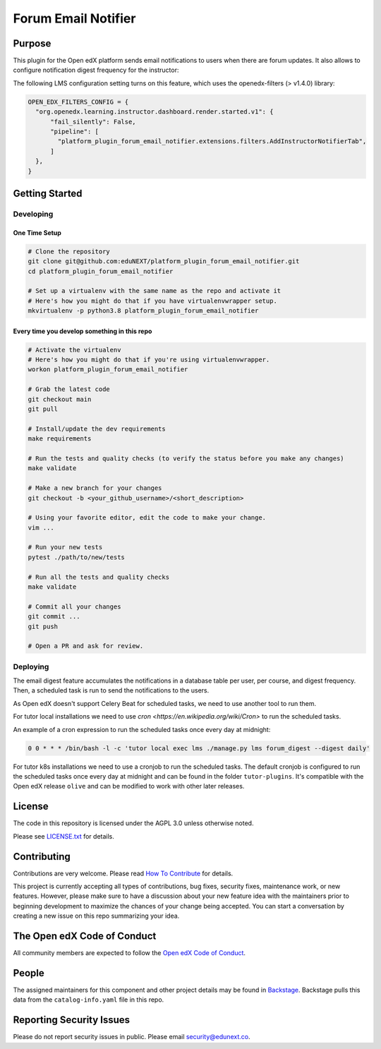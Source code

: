 Forum Email Notifier
####################################


|ci-badge| |license-badge| |status-badge|

Purpose
*******

This plugin for the Open edX platform sends email notifications to users when there are forum updates. It also allows
to configure notification digest frequency for the instructor:

.. image:: https://github.com/eduNEXT/platform-plugin-forum-email-notifier/assets/64440265/d4a3ad91-608f-48c7-b89c-1945cfb1955d
   :alt: Instructor panel integration

The following LMS configuration setting turns on this feature, which uses the openedx-filters (> v1.4.0) library:

.. code-block::

    OPEN_EDX_FILTERS_CONFIG = {
      "org.openedx.learning.instructor.dashboard.render.started.v1": {
          "fail_silently": False,
          "pipeline": [
            "platform_plugin_forum_email_notifier.extensions.filters.AddInstructorNotifierTab",
          ]
      },
    }

Getting Started
***************

Developing
==========

One Time Setup
--------------
.. code-block::

  # Clone the repository
  git clone git@github.com:eduNEXT/platform_plugin_forum_email_notifier.git
  cd platform_plugin_forum_email_notifier

  # Set up a virtualenv with the same name as the repo and activate it
  # Here's how you might do that if you have virtualenvwrapper setup.
  mkvirtualenv -p python3.8 platform_plugin_forum_email_notifier


Every time you develop something in this repo
---------------------------------------------
.. code-block::

  # Activate the virtualenv
  # Here's how you might do that if you're using virtualenvwrapper.
  workon platform_plugin_forum_email_notifier

  # Grab the latest code
  git checkout main
  git pull

  # Install/update the dev requirements
  make requirements

  # Run the tests and quality checks (to verify the status before you make any changes)
  make validate

  # Make a new branch for your changes
  git checkout -b <your_github_username>/<short_description>

  # Using your favorite editor, edit the code to make your change.
  vim ...

  # Run your new tests
  pytest ./path/to/new/tests

  # Run all the tests and quality checks
  make validate

  # Commit all your changes
  git commit ...
  git push

  # Open a PR and ask for review.

Deploying
=========

The email digest feature accumulates the notifications in a database table
per user, per course, and digest frequency. Then, a scheduled task is run to
send the notifications to the users.

As Open edX doesn't support Celery Beat for scheduled tasks, we need to use
another tool to run them.

For tutor local installations we need to use `cron <https://en.wikipedia.org/wiki/Cron>` to run the scheduled tasks.

An example of a cron expression to run the scheduled tasks once every day at midnight:

.. code-block::

  0 0 * * * /bin/bash -l -c 'tutor local exec lms ./manage.py lms forum_digest --digest daily'

For tutor k8s installations we need to use a cronjob to run the scheduled tasks. The default
cronjob is configured to run the scheduled tasks once every day at midnight and can be found
in the folder ``tutor-plugins``. It's compatible with the Open edX release ``olive`` and
can be modified to work with other later releases.

License
*******

The code in this repository is licensed under the AGPL 3.0 unless
otherwise noted.

Please see `LICENSE.txt <LICENSE.txt>`_ for details.

Contributing
************

Contributions are very welcome.
Please read `How To Contribute <https://openedx.org/r/how-to-contribute>`_ for details.

This project is currently accepting all types of contributions, bug fixes,
security fixes, maintenance work, or new features.  However, please make sure
to have a discussion about your new feature idea with the maintainers prior to
beginning development to maximize the chances of your change being accepted.
You can start a conversation by creating a new issue on this repo summarizing
your idea.

The Open edX Code of Conduct
****************************

All community members are expected to follow the `Open edX Code of Conduct`_.

.. _Open edX Code of Conduct: https://openedx.org/code-of-conduct/

People
******

The assigned maintainers for this component and other project details may be
found in `Backstage`_. Backstage pulls this data from the ``catalog-info.yaml``
file in this repo.

.. _Backstage: https://backstage.openedx.org/catalog/default/component/platform_plugin_forum_email_notifier

Reporting Security Issues
*************************

Please do not report security issues in public. Please email security@edunext.co.

.. It's not required by our contractor at the moment but can be published later
.. .. |pypi-badge| image:: https://img.shields.io/pypi/v/platform_plugin_forum_email_notifier.svg
    :target: https://pypi.python.org/pypi/platform_plugin_forum_email_notifier/
    :alt: PyPI

.. |ci-badge| image:: https://github.com/eduNEXT/platform-plugin-forum-email-notifier/actions/workflows/ci.yml/badge.svg?branch=main
    :target: https://github.com/eduNEXT/platform-plugin-forum-email-notifier/actions
    :alt: CI

.. |license-badge| image:: https://img.shields.io/github/license/eduNEXT/platform-plugin-forum-email-notifier.svg
    :target: https://github.com/eduNEXT/platform-plugin-forum-email-notifier/blob/main/LICENSE.txt
    :alt: License

.. TODO: Choose one of the statuses below and remove the other status-badge lines.
.. .. |status-badge| image:: https://img.shields.io/badge/Status-Experimental-yellow
.. |status-badge| image:: https://img.shields.io/badge/Status-Maintained-brightgreen
.. .. |status-badge| image:: https://img.shields.io/badge/Status-Deprecated-orange
.. .. |status-badge| image:: https://img.shields.io/badge/Status-Unsupported-red
